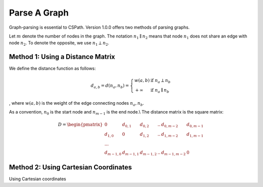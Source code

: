 Parse A Graph
=====================

Graph-parsing is essential to CSPath. Version 1.0.0 offers two methods of parsing graphs.

Let :math:`m` denote the number of nodes in the graph.
The notation :math:`n_{1} \parallel n_{2}` means that node :math:`n_{1}` does not share an edge with node :math:`n_{2}`.
To denote the opposite, we use :math:`n_{1} \perp n_{2}`. 

Method 1: Using a Distance Matrix
---------------------------------

We define the distance function as follows:

.. math::
    d_{a, b} = d(n_{a}, n_{b}) = 
    \left\{
            \begin{array}{ll}
                  w(a, b) & \mbox{if } n_{a} \perp n_{b} \\
                  +\infty & \mbox{if } n_{a} \parallel n_{b}
            \end{array}
    \right.
, where :math:`w(a, b)` is the weight of the edge connecting nodes :math:`n_{a}, n_{b}`.

As a convention, :math:`n_{0}` is the start node and :math:`n_{m-1}` is the end node.\\
The distance matrix is the square matrix:

.. math::
    D =
        \begin{pmatrix}
              0 & d_{0, 1} & d_{0, 2} & .. & d_{0, m-2} & d_{0, m-1} \\
              d_{1, 0} & 0 & d_{1, 2} & .. & d_{1, m-2} & d_{1, m-1} \\
              ... \\
              d_{m-1, 0} & d_{m-1, 1} & d_{m - 1, 2} & .. & d_{m-1, m-2} & 0
        \end{pmatrix}
    
Method 2: Using Cartesian Coordinates
-------------------------------------

Using Cartesian coordinates

